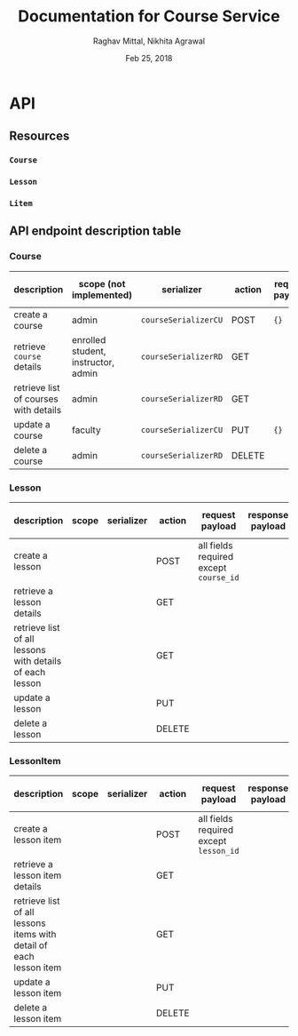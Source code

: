 #+AUTHOR: Raghav Mittal, Nikhita Agrawal
#+DATE: Feb 25, 2018
#+TITLE: Documentation for Course Service

* API
** Resources
*** =Course=
*** =Lesson=
*** =Litem=
** API endpoint description table
*** Course
| description                           | scope (not implemented)             | serializer           | action | request payload | response payload | URI =/courses= + |
|---------------------------------------+-------------------------------------+----------------------+--------+-----------------+------------------+------------------|
| create a course                       | admin                               | =courseSerializerCU= | POST   | ={}=            |                  | =/create/=       |
| retrieve =course= details             | enrolled student, instructor, admin | =courseSerializerRD= | GET    |                 |                  | =/<cid>/=        |
| retrieve list of courses with details | admin                               | =courseSerializerRD= | GET    |                 |                  | =/=              |
| update a course                       | faculty                             | =courseSerializerCU= | PUT    | ={}=            |                  | =/<cid>/=        |
| delete a course                       | admin                               | =courseSerializerRD= | DELETE |                 |                  | =/<cid>/=        |

*** Lesson
| description                                              | scope | serializer | action | request payload                        | response payload | URI =/lessons= + |
|----------------------------------------------------------+-------+------------+--------+----------------------------------------+------------------+------------------|
| create a lesson                                          |       |            | POST   | all fields required except =course_id= |                  | =/create/=       |
| retrieve a lesson details                                |       |            | GET    |                                        |                  | =/<lid>/=        |
| retrieve list of all lessons with details of each lesson |       |            | GET    |                                        |                  | =/=              |
| update a lesson                                          |       |            | PUT    |                                        |                  | =/<lid>/=        |
| delete a lesson                                          |       |            | DELETE |                                        |                  | =/<lid>/=        |

*** LessonItem
| description                                                        | scope | serializer | action | request payload                        | response payload | URI =/litems= + |
|--------------------------------------------------------------------+-------+------------+--------+----------------------------------------+------------------+-----------------|
| create a lesson item                                               |       |            | POST   | all fields required except =lesson_id= |                  | =/create/=      |
| retrieve a lesson item details                                     |       |            | GET    |                                        |                  | =/<llid>/=      |
| retrieve list of all lessons items with detail of each lesson item |       |            | GET    |                                        |                  | =/=             |
| update a lesson item                                               |       |            | PUT    |                                        |                  | =/<llid>/=      |
| delete a lesson item                                               |       |            | DELETE |                                        |                  | =/<llid>/=      |
